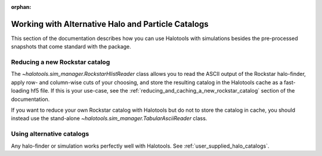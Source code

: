 :orphan:

.. _working_with_alternative_catalogs:

********************************************************
Working with Alternative Halo and Particle Catalogs
********************************************************

This section of the documentation describes how you can 
use Halotools with simulations besides the pre-processed snapshots 
that come standard with the package. 


Reducing a new Rockstar catalog 
===============================================================

The `~halotools.sim_manager.RockstarHlistReader` class allows you to 
read the ASCII output of the Rockstar halo-finder, apply row- and column-wise 
cuts of your choosing, and store the resulting catalog in the Halotools cache 
as a fast-loading hf5 file. If this is your use-case, see the 
:ref:`reducing_and_caching_a_new_rockstar_catalog` section of the documentation. 

If you want to reduce your own Rockstar catalog with Halotools 
but do not to store the catalog in cache, you should instead use the stand-alone 
`~halotools.sim_manager.TabularAsciiReader` class. 


Using alternative catalogs 
===============================================================

Any halo-finder or simulation works perfectly well with Halotools. 
See :ref:`user_supplied_halo_catalogs`. 
